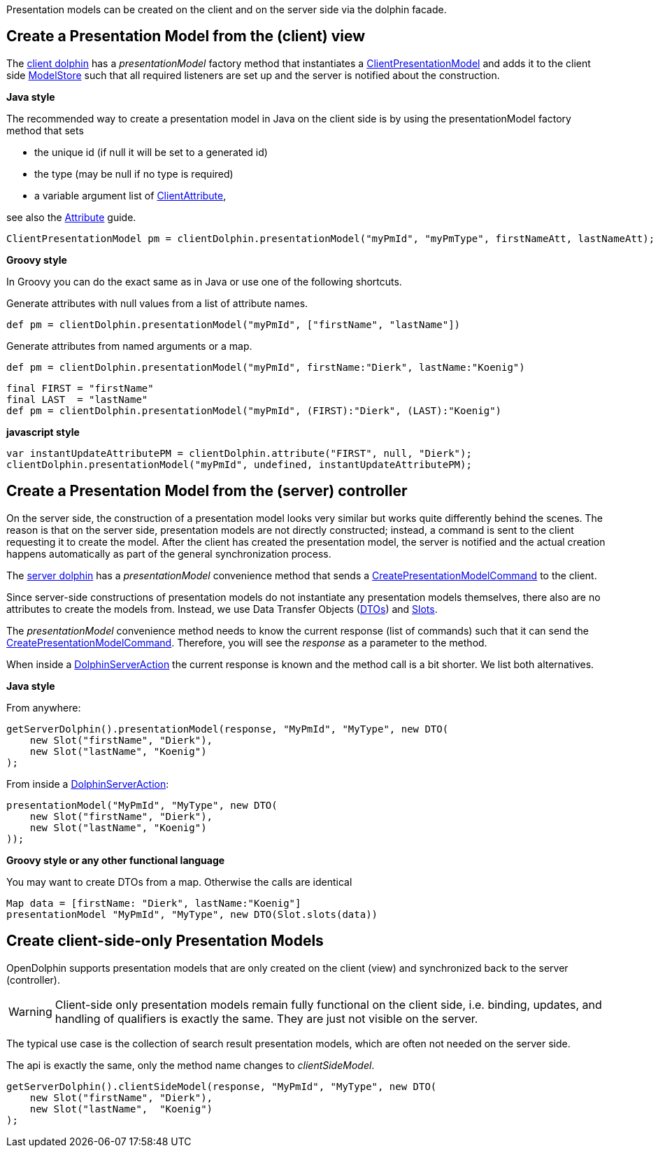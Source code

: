 Presentation models can be created on the client and on the server side via the dolphin facade.

== Create a Presentation Model from the (client) view

The link:http://open-dolphin.org/download/api/org/opendolphin/core/client/ClientDolphin.html[client dolphin]
has a _presentationModel_ factory method that instantiates a link:http://open-dolphin.org/download/api/org/opendolphin/core/client/ClientPresentationModel.html[ClientPresentationModel]
and adds it to the client side link:http://open-dolphin.org/download/api/org/opendolphin/core/ModelStore.html[ModelStore]
such that all required listeners are set up and the server is notified about the construction.

*Java style*

The recommended way to create a presentation model in Java on the client side is by using the
presentationModel factory method that sets

* the unique id (if null it will be set to a generated id)
* the type (may be null if no type is required)
* a variable argument list of link:http://open-dolphin.org/download/api/org/opendolphin/core/client/ClientAttribute.html[ClientAttribute],

see also the link:./../guide/UserGuide.html#_the_purpose_of_attributes[Attribute] guide.

[source,java]
ClientPresentationModel pm = clientDolphin.presentationModel("myPmId", "myPmType", firstNameAtt, lastNameAtt);

*Groovy style*

In Groovy you can do the exact same as in Java or use one of the following shortcuts.

Generate attributes with null values from a list of attribute names.
[source,groovy]
def pm = clientDolphin.presentationModel("myPmId", ["firstName", "lastName"])

Generate attributes from named arguments or a map.
[source,groovy]
----
def pm = clientDolphin.presentationModel("myPmId", firstName:"Dierk", lastName:"Koenig")
----

[source,groovy]
----
final FIRST = "firstName"
final LAST  = "lastName"
def pm = clientDolphin.presentationModel("myPmId", (FIRST):"Dierk", (LAST):"Koenig")
----

*javascript style*
[source,javascript]
var instantUpdateAttributePM = clientDolphin.attribute("FIRST", null, "Dierk");
clientDolphin.presentationModel("myPmId", undefined, instantUpdateAttributePM);

== Create a Presentation Model from the (server) controller

On the server side, the construction of a presentation model looks very similar
but works quite differently behind the scenes. The reason is that on the server
side, presentation models are not directly constructed; instead, a command is sent to the client
requesting it to create the model.
After the client has created the presentation model, the
server is notified and the actual creation happens automatically as part of
the general synchronization process.

The link:http://open-dolphin.org/download/api/org/opendolphin/core/server/ServerDolphin.html[server dolphin]
has a _presentationModel_ convenience method that sends a
link:http://open-dolphin.org/download/api/org/opendolphin/core/comm/CreatePresentationModelCommand.html[CreatePresentationModelCommand]
to the client.

Since server-side constructions of presentation models do not instantiate
any presentation models themselves, there also are no attributes to
create the models from. Instead, we use Data Transfer Objects
(link:http://open-dolphin.org/download/api/org/opendolphin/core/server/DTO.html[DTOs])
and link:http://open-dolphin.org/download/api/org/opendolphin/core/server/Slot.html[Slots].

The _presentationModel_ convenience method needs to know the current
response (list of commands) such that it can send the
link:http://open-dolphin.org/download/api/org/opendolphin/core/comm/CreatePresentationModelCommand.html[CreatePresentationModelCommand].
Therefore, you will see the _response_ as a parameter to the
method.

When inside a link:http://open-dolphin.org/download/api/org/opendolphin/core/server/action/DolphinServerAction.html[DolphinServerAction] the
current response is known and the method call is a bit shorter.
We list both alternatives.

*Java style*

From anywhere:
[source,java]
getServerDolphin().presentationModel(response, "MyPmId", "MyType", new DTO(
    new Slot("firstName", "Dierk"),
    new Slot("lastName", "Koenig")
);


From inside a link:http://open-dolphin.org/download/api/org/opendolphin/core/server/action/DolphinServerAction.html[DolphinServerAction]:
[source,java]
presentationModel("MyPmId", "MyType", new DTO(
    new Slot("firstName", "Dierk"),
    new Slot("lastName", "Koenig")
));


*Groovy style or any other functional language*

You may want to create DTOs from a map.
Otherwise the calls are identical

[source,groovy]
Map data = [firstName: "Dierk", lastName:"Koenig"]
presentationModel "MyPmId", "MyType", new DTO(Slot.slots(data))

== Create client-side-only Presentation Models

OpenDolphin supports presentation models that are only created on the
client (view) and synchronized back to the server (controller).

WARNING: Client-side only presentation models remain fully functional
on the client side, i.e. binding, updates, and handling of
qualifiers is exactly the same.
They are just not visible on the server.


The typical use case is the collection of search result
presentation models, which are often not needed on the
server side.

The api is exactly the same, only the method name changes to
_clientSideModel_.

[source]
getServerDolphin().clientSideModel(response, "MyPmId", "MyType", new DTO(
    new Slot("firstName", "Dierk"),
    new Slot("lastName",  "Koenig")
);

